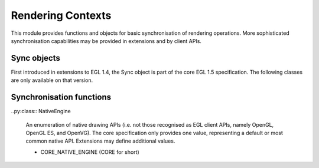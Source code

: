 ==================
Rendering Contexts
==================

.. py:module:: pegl.sync

This module provides functions and objects for basic synchronisation of
rendering operations. More sophisticated synchronisation capabilities may be
provided in extensions and by client APIs.

Sync objects
============

First introduced in extensions to EGL 1.4, the Sync object is part of the core
EGL 1.5 specification. The following classes are only available on that
version.

.. py:class:: Sync

    An object that is "signalled" when a condition is met, allowing users to
    wait for such a condition before proceeding. Users should not instantiate
    this class themselves, but should instead get instances from the
    :py:meth:`Display.create_sync` method.
    
    The EGL function underlying the destructor is ``eglDestroySync``.

    .. py:method:: client_wait_sync(flags: SyncFlag,
                                    timeout: Optional[int]) -> SyncResult

        Block the calling thread until this sync object is signalled, or until
        the given timeout (in nanoseconds) has expired. The return value is
        :py:obj:`SyncResult.CONDITION_SATISFIED` in the former case and
        :py:obj:`SyncResult.TIMEOUT_EXPIRED` in the latter.

        If the ``timeout`` argument is zero, the call returns immediately,
        allowing the current status of the sync condition to be checked without
        waiting. If the ``timeout`` argument is None, the call will wait
        indefinitely. Other timeout values are adjusted to a level of accuracy
        defined by the implementation, which may not be accurate to nanosecond
        precision.
        
        The underlying EGL function is ``eglClientWaitSync``.

    .. py:method:: wait_sync(flags: SyncFlag) -> None

        Instruct the client API implementation to wait until the sync object is
        signalled, without blocking the calling thread.
        
        The underlying EGL function is ``eglWaitSync``.

    .. py:method:: sync_type -> SyncCondition

        A read-only property that gives the condition that will cause this sync
        object to be signalled.
        
        The underlying EGL function is ``eglGetSyncAttrib`` with an
        ``attribute`` value of ``EGL_SYNC_CONDITION``.

    .. py:method:: sync_status -> bool

        A read-only property that checks whether or not the sync object has
        been signalled.
        
        The underlying EGL function is ``eglGetSyncAttrib`` with an
        ``attribute`` value of ``EGL_SYNC_STATUS``.

    .. py:method:: sync_type -> SyncType

        A read-only property that gives the type of this sync object.
        
        The underlying EGL function is ``eglGetSyncAttrib`` with an
        ``attribute`` value of ``EGL_SYNC_TYPE``.

.. py:class:: SyncType

    An enumeration of sync object types.
    
    - SYNC_FENCE (FENCE for short)
    - SYNC_CL_EVENT (CL_EVENT for short)

.. py:class:: SyncAttrib

    An enumeration of sync object attributes.

    - CL_EVENT_HANDLE: an OpenCL event handle

.. py:class:: SyncCondition

    An enumeration of conditions that can cause a sync object to be signalled.

    - SYNC_PRIOR_COMMANDS_COMPLETE (PRIOR_COMMANDS_COMPLETE for short)
    - SYNC_CL_EVENT_COMPLETE (CL_EVENT_COMPLETE for short)

.. py:class:: SyncFlag

    An enumeration of flags that define the waiting behaviour of a sync object.

    - SYNC_FLUSH_COMMANDS_BIT (FLUSH_COMMANDS for short): perform a flush
      operation (as defined by the client API for the current context) before
      blocking.

.. py:class:: SyncResult

    An enumeration of results from waiting on a sync object.

    - CONDITION_SATISFIED
    - TIMEOUT_EXPIRED

Synchronisation functions
=========================

.. py:function:: wait_client() -> None

    Ensure that native rendering operations issued after this function call
    are not executed until any outstanding client API rendering operations
    have completed.

    The underlying EGL function is ``eglWaitClient``.

.. py:function:: wait_gl() -> None

    Ensure that native rendering operations issued after this function call
    are not executed until any outstanding OpenGL ES rendering operations
    have completed. This function is provided for backwards compatibility.

    The underlying EGL function is ``eglWaitClient``.

.. py:function:: wait_native(engine: Optional[NativeEngine]=None) -> None

    Ensure that client API rendering operations issued after this function call
    are not executed until any outstanding native rendering operations
    have completed. If the ``engine`` argument is None or omitted, the "core"
    (default or most common) API for native rendering is assumed.
    
    Calling this function when there is no current context, or when the current
    surface does not allow for native rendering, is still successful.

    The underlying EGL function is ``eglWaitNative``.

..py:class:: NativeEngine

    An enumeration of native drawing APIs (i.e. not those recognised as EGL
    client APIs, namely OpenGL, OpenGL ES, and OpenVG). The core specification
    only provides one value, representing a default or most common native API.
    Extensions may define additional values.
    
    - CORE_NATIVE_ENGINE (CORE for short)